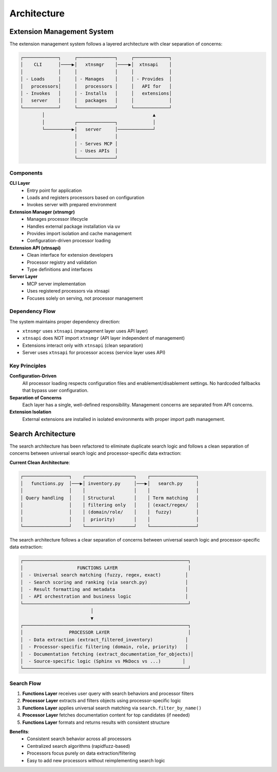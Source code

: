 Architecture
============

Extension Management System
----------------------------

The extension management system follows a layered architecture with clear separation of concerns:

.. code-block:: text

    ┌─────────────┐     ┌──────────────┐     ┌─────────────┐
    │    CLI      │────▶│   xtnsmgr    │────▶│  xtnsapi    │
    │             │     │              │     │             │
    │ - Loads     │     │ - Manages    │     │ - Provides  │
    │   processors│     │   processors │     │   API for   │
    │ - Invokes   │     │ - Installs   │     │   extensions│
    │   server    │     │   packages   │     │             │
    └─────────────┘     └──────────────┘     └─────────────┘
            │                                        ▲
            │           ┌──────────────┐             │
            └──────────▶│   server     │─────────────┘
                        │              │
                        │ - Serves MCP │
                        │ - Uses APIs  │
                        └──────────────┘

Components
~~~~~~~~~~

**CLI Layer**
  - Entry point for application
  - Loads and registers processors based on configuration
  - Invokes server with prepared environment

**Extension Manager (xtnsmgr)**
  - Manages processor lifecycle
  - Handles external package installation via ``uv``
  - Provides import isolation and cache management
  - Configuration-driven processor loading

**Extension API (xtnsapi)**
  - Clean interface for extension developers
  - Processor registry and validation
  - Type definitions and interfaces

**Server Layer**
  - MCP server implementation
  - Uses registered processors via xtnsapi
  - Focuses solely on serving, not processor management

Dependency Flow
~~~~~~~~~~~~~~~

The system maintains proper dependency direction:

- ``xtnsmgr`` uses ``xtnsapi`` (management layer uses API layer)
- ``xtnsapi`` does NOT import ``xtnsmgr`` (API layer independent of management)
- Extensions interact only with ``xtnsapi`` (clean separation)
- Server uses ``xtnsapi`` for processor access (service layer uses API)

Key Principles
~~~~~~~~~~~~~~

**Configuration-Driven**
  All processor loading respects configuration files and enablement/disablement settings.
  No hardcoded fallbacks that bypass user configuration.

**Separation of Concerns**
  Each layer has a single, well-defined responsibility.
  Management concerns are separated from API concerns.

**Extension Isolation**
  External extensions are installed in isolated environments with proper import path management.

Search Architecture
-------------------

The search architecture has been refactored to eliminate duplicate search logic and follows a clean separation of concerns between universal search logic and processor-specific data extraction:

**Current Clean Architecture**:

.. code-block:: text

    ┌─────────────────┐    ┌──────────────────┐    ┌─────────────────┐
    │   functions.py  │───▶│ inventory.py     │───▶│   search.py     │
    │                 │    │                  │    │                 │
    │ Query handling  │    │ Structural       │    │ Term matching   │
    │                 │    │ filtering only   │    │ (exact/regex/   │
    │                 │    │ (domain/role/    │    │  fuzzy)         │
    │                 │    │  priority)       │    │                 │
    └─────────────────┘    └──────────────────┘    └─────────────────┘

The search architecture follows a clear separation of concerns between universal search logic and processor-specific data extraction:

.. code-block:: text

    ┌─────────────────────────────────────────────────────────────┐
    │                    FUNCTIONS LAYER                          │
    │  - Universal search matching (fuzzy, regex, exact)         │
    │  - Search scoring and ranking (via search.py)              │
    │  - Result formatting and metadata                          │
    │  - API orchestration and business logic                    │
    └─────────────────────────────────────────────────────────────┘
                              │
                              ▼
    ┌─────────────────────────────────────────────────────────────┐
    │                 PROCESSOR LAYER                             │
    │  - Data extraction (extract_filtered_inventory)            │
    │  - Processor-specific filtering (domain, role, priority)   │
    │  - Documentation fetching (extract_documentation_for_objects)│
    │  - Source-specific logic (Sphinx vs MkDocs vs ...)        │
    └─────────────────────────────────────────────────────────────┘

Search Flow
~~~~~~~~~~~

1. **Functions Layer** receives user query with search behaviors and processor filters
2. **Processor Layer** extracts and filters objects using processor-specific logic
3. **Functions Layer** applies universal search matching via ``search.filter_by_name()``
4. **Processor Layer** fetches documentation content for top candidates (if needed)
5. **Functions Layer** formats and returns results with consistent structure

**Benefits**:
  - Consistent search behavior across all processors
  - Centralized search algorithms (rapidfuzz-based)
  - Processors focus purely on data extraction/filtering
  - Easy to add new processors without reimplementing search logic
